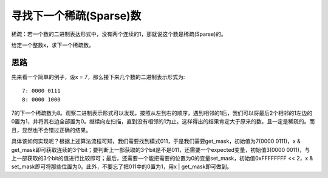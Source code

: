 寻找下一个稀疏(Sparse)数
===========================================
稀疏：若一个数的二进制表达形式中，没有两个连续的1，那就说这个数是稀疏(Sparse)的。

给定一个整数x，求下一个稀疏数。


思路
-----------------------------------
先来看一个简单的例子，设x = 7，那么接下来几个数的二进制表示形式为::

    7: 0000 0111
    8: 0000 1000

7的下一个稀疏数为8。观察二进制表示形式可以发现，按照从左到右的顺序，遇到相邻的1后，我们可以将最后2个相邻的1左边的0置为1，并将其右边全部置为0。继续向左扫描，直到没有相邻的1为止。这样得出的结果肯定大于原来的数，且一定是稀疏的。而且，显然也不会错过正确的结果。

具体该如何实现呢？根据上述算法流程可知，我们需要找到模式011，于是我们需要get_mask，初始值为7(0000 0111)，x & get_mask即可获取连续的3个bit；要判断上一部获取的3个bit是不是011，还需要一个expected变量，初始值3(0000 0011)，与上一部获取的3个bit的值进行比较即可；最后，还需要一个能把需要的位置为0的变量set_mask，初始值0xFFFFFFFF << 2，x & set_mask即可将那些位置为0。此外，不要忘了把011中的0置为1，用x | get_mask即可做到。
